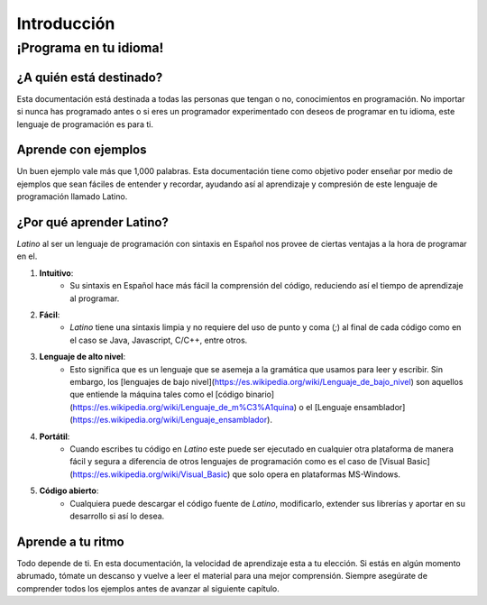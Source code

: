============
Introducción
============
¡Programa en tu idioma!
-----------------------

¿A quién está destinado?
~~~~~~~~~~~~~~~~~~~~~~~~
Esta documentación está destinada a todas las personas que tengan o no, conocimientos en programación. No importar si nunca has programado antes o si eres un programador experimentado con deseos de programar en tu idioma, este lenguaje de programación es para ti.

Aprende con ejemplos
~~~~~~~~~~~~~~~~~~~~
Un buen ejemplo vale más que 1,000 palabras. Esta documentación tiene como objetivo poder enseñar por medio de ejemplos que sean fáciles de entender y recordar, ayudando así al aprendizaje y compresión de este lenguaje de programación llamado Latino.

¿Por qué aprender Latino?
~~~~~~~~~~~~~~~~~~~~~~~~~
*Latino* al ser un lenguaje de programación con sintaxis en Español nos provee de ciertas ventajas a la hora de programar en el.

#. **Intuitivo**:
    * Su sintaxis en Español hace más fácil la comprensión del código, reduciendo así el tiempo de aprendizaje al programar.
#. **Fácil**:
    * *Latino* tiene una sintaxis limpia y no requiere del uso de punto y coma (`;`) al final de cada código como en el caso se Java, Javascript, C/C++, entre otros.
#. **Lenguaje de alto nivel**:
    * Esto significa que es un lenguaje que se asemeja a la gramática que usamos para leer y escribir. Sin embargo, los [lenguajes de bajo nivel](https://es.wikipedia.org/wiki/Lenguaje_de_bajo_nivel) son aquellos que entiende la máquina tales como el [código binario](https://es.wikipedia.org/wiki/Lenguaje_de_m%C3%A1quina) o el [Lenguaje ensamblador](https://es.wikipedia.org/wiki/Lenguaje_ensamblador).
#. **Portátil**:
    * Cuando escribes tu código en *Latino* este puede ser ejecutado en cualquier otra plataforma de manera fácil y segura a diferencia de otros lenguajes de programación como es el caso de [Visual Basic](https://es.wikipedia.org/wiki/Visual_Basic) que solo opera en plataformas MS-Windows.
#. **Código abierto**:
    * Cualquiera puede descargar el código fuente de *Latino*, modificarlo, extender sus librerías y aportar en su desarrollo si así lo desea.

Aprende a tu ritmo
~~~~~~~~~~~~~~~~~~
Todo depende de ti. En esta documentación, la velocidad de aprendizaje esta a tu elección. Si estás en algún momento abrumado, tómate un descanso y vuelve a leer el material para una mejor comprensión. Siempre asegúrate de comprender todos los ejemplos antes de avanzar al siguiente capítulo.
